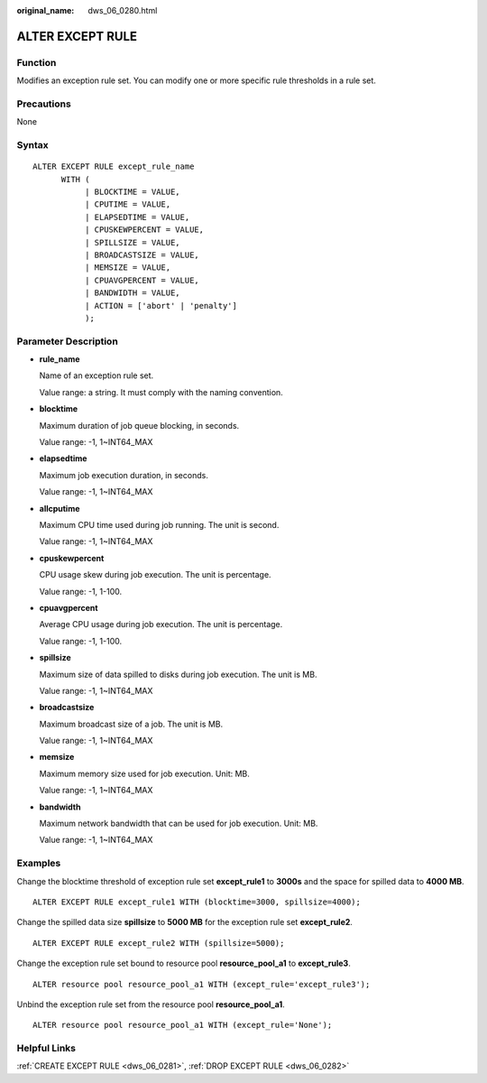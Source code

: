 :original_name: dws_06_0280.html

.. _dws_06_0280:

ALTER EXCEPT RULE
=================

Function
--------

Modifies an exception rule set. You can modify one or more specific rule thresholds in a rule set.

Precautions
-----------

None

Syntax
------

::

   ALTER EXCEPT RULE except_rule_name
         WITH (
              | BLOCKTIME = VALUE,
              | CPUTIME = VALUE,
              | ELAPSEDTIME = VALUE,
              | CPUSKEWPERCENT = VALUE,
              | SPILLSIZE = VALUE,
              | BROADCASTSIZE = VALUE,
              | MEMSIZE = VALUE,
              | CPUAVGPERCENT = VALUE,
              | BANDWIDTH = VALUE,
              | ACTION = ['abort' | 'penalty']
              );

Parameter Description
---------------------

-  **rule_name**

   Name of an exception rule set.

   Value range: a string. It must comply with the naming convention.

-  **blocktime**

   Maximum duration of job queue blocking, in seconds.

   Value range: -1, 1~INT64_MAX

-  **elapsedtime**

   Maximum job execution duration, in seconds.

   Value range: -1, 1~INT64_MAX

-  **allcputime**

   Maximum CPU time used during job running. The unit is second.

   Value range: -1, 1~INT64_MAX

-  **cpuskewpercent**

   CPU usage skew during job execution. The unit is percentage.

   Value range: -1, 1-100.

-  **cpuavgpercent**

   Average CPU usage during job execution. The unit is percentage.

   Value range: -1, 1-100.

-  **spillsize**

   Maximum size of data spilled to disks during job execution. The unit is MB.

   Value range: -1, 1~INT64_MAX

-  **broadcastsize**

   Maximum broadcast size of a job. The unit is MB.

   Value range: -1, 1~INT64_MAX

-  **memsize**

   Maximum memory size used for job execution. Unit: MB.

   Value range: -1, 1~INT64_MAX

-  **bandwidth**

   Maximum network bandwidth that can be used for job execution. Unit: MB.

   Value range: -1, 1~INT64_MAX

Examples
--------

Change the blocktime threshold of exception rule set **except_rule1** to **3000s** and the space for spilled data to **4000 MB**.

::

   ALTER EXCEPT RULE except_rule1 WITH (blocktime=3000, spillsize=4000);

Change the spilled data size **spillsize** to **5000 MB** for the exception rule set **except_rule2**.

::

   ALTER EXCEPT RULE except_rule2 WITH (spillsize=5000);

Change the exception rule set bound to resource pool **resource_pool_a1** to **except_rule3**.

::

   ALTER resource pool resource_pool_a1 WITH (except_rule='except_rule3');

Unbind the exception rule set from the resource pool **resource_pool_a1**.

::

   ALTER resource pool resource_pool_a1 WITH (except_rule='None');

Helpful Links
-------------

:ref:`CREATE EXCEPT RULE <dws_06_0281>`, :ref:`DROP EXCEPT RULE <dws_06_0282>`
